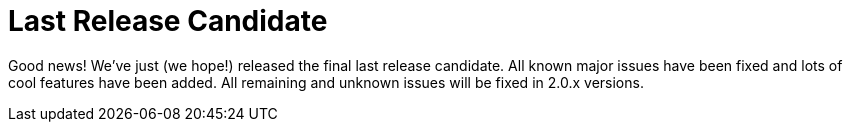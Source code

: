 :filename: 030_news/2021/last-release-candidate.adoc
:jbake-title: Last Release Candidate
:jbake-date: 2021-09-22
:jbake-type: post
:jbake-tags: docToolchain
:jbake-status: published
:jbake-menu: news
:jbake-author: Ralf D. Müller

ifndef::imagesdir[:imagesdir: ../../../images]

= Last Release Candidate

Good news! We’ve just (we hope!) released the final last release candidate. All known major issues have been fixed and lots of cool features have been added. All remaining and unknown issues will be fixed in 2.0.x versions.
